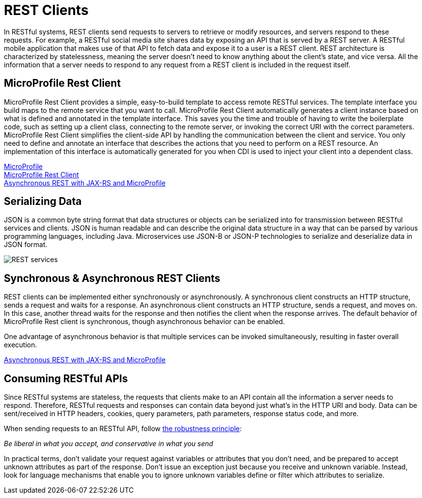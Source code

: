 :page-layout: intro
:page-description: In RESTful systems, REST clients send requests to servers to retrieve or modify resources, and servers respond to these requests. For example, a RESTful social media site shares data by exposing an API that is served by a REST server.
:page-categories: REST clients
:page-permalink: /docs/intro/microprofile.html
:seo-title: REST clients
:seo-description: In RESTful systems, REST clients send requests to servers to retrieve or modify resources, and servers respond to these requests. For example, a RESTful social media site shares data by exposing an API that is served by a REST server.

= REST Clients

In RESTful systems, REST clients send requests to servers to retrieve or modify resources, and servers respond to these requests. For example, a RESTful social media site shares data by exposing an API that is served by a REST server. A RESTful mobile application that makes use of that API to fetch data and expose it to a user is a REST client. REST architecture is characterized by statelessness, meaning the server doesn't need to know anything about the client's state, and vice versa. All the information that a server needs to respond to any request from a REST client is included in the request itself.

== MicroProfile Rest Client

MicroProfile Rest Client provides a simple, easy-to-build template to access remote RESTful services. The template interface you build maps to the remote service that you want to call. MicroProfile Rest Client automatically generates a client instance based on what is defined and annotated in the template interface. This saves you the time and trouble of having to write the boilerplate code, such as setting up a client class, connecting to the remote server, or invoking the correct URI with the correct parameters. MicroProfile Rest Client simplifies the client-side API by handling the communication between the client and service. You only need to define and annotate an interface that describes the actions that you need to perform on a REST resource. An implementation of this interface is automatically generated for you when CDI is used to inject your client into a dependent class. 

https://openliberty.io/docs/intro/microprofile.html[MicroProfile] +
https://openliberty.io/guides/microprofile-rest-client.html[MicroProfile Rest Client] +
https://openliberty.io/blog/2019/01/24/async-rest-jaxrs-microprofile.html[Asynchronous REST with JAX-RS and MicroProfile]

== Serializing Data

JSON is a common byte string format that data structures or objects can be serialized into for transmission between RESTful services and clients. JSON is human readable and can describe the original data structure in a way that can be parsed by various programming languages, including Java. Microservices use JSON-B or JSON-P technologies to serialize and deserialize data in JSON format.

image::/docs/img/REST_services.png[]


== Synchronous & Asynchronous REST Clients

REST clients can be implemented either synchronously or asynchronously. A synchronous client constructs an HTTP structure, sends a request and waits for a response. An asynchronous client constructs an HTTP structure, sends a request, and moves on. In this case, another thread waits for the response and then notifies the client when the response arrives. The default behavior of MicroProfile Rest client is synchronous, though asynchronous behavior can be enabled.

One advantage of asynchronous behavior is that multiple services can be invoked simultaneously, resulting in faster overall execution.

https://openliberty.io/blog/2019/01/24/async-rest-jaxrs-microprofile.html[Asynchronous REST with JAX-RS and MicroProfile]

== Consuming RESTful APIs

Since RESTful systems are stateless, the requests that clients make to an API contain all the information a server needs to respond. Therefore, RESTful requests and responses can contain data beyond just what's in the HTTP URI and body. Data can be sent/received in HTTP headers, cookies, query parameters, path parameters, response status code, and more.  

When sending requests to an RESTful API, follow https://tools.ietf.org/html/rfc1122#page-12[the robustness principle]:

__Be liberal in what you accept, and conservative in what you send__

In practical terms, don't validate your request against variables or attributes that you don't need, and be prepared to accept unknown attributes as part of the response. Don't issue an exception just because you receive and unknown variable. Instead, look for language mechanisms that enable you to ignore unknown variables define or filter which attributes to serialize.
